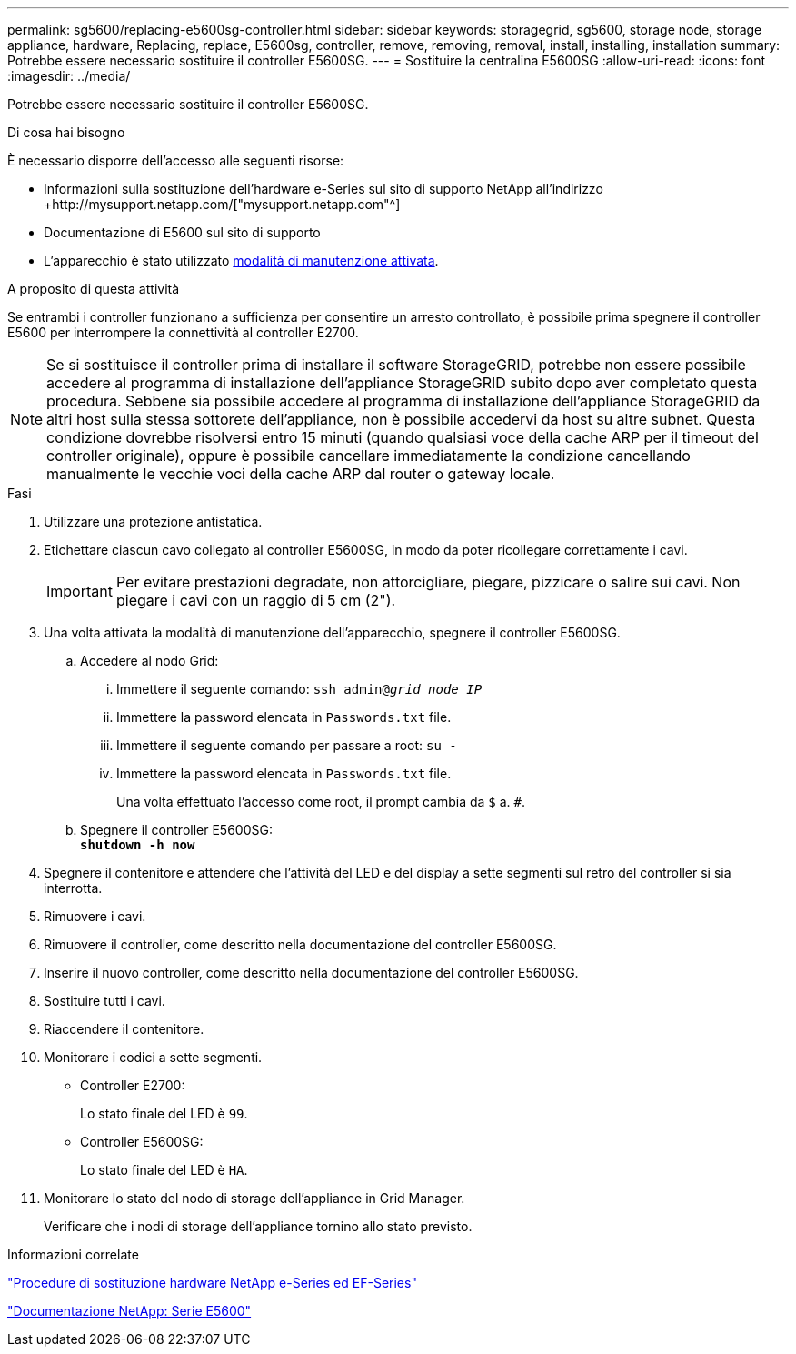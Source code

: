 ---
permalink: sg5600/replacing-e5600sg-controller.html 
sidebar: sidebar 
keywords: storagegrid, sg5600, storage node, storage appliance, hardware, Replacing, replace, E5600sg, controller, remove, removing, removal, install, installing, installation 
summary: Potrebbe essere necessario sostituire il controller E5600SG. 
---
= Sostituire la centralina E5600SG
:allow-uri-read: 
:icons: font
:imagesdir: ../media/


[role="lead"]
Potrebbe essere necessario sostituire il controller E5600SG.

.Di cosa hai bisogno
È necessario disporre dell'accesso alle seguenti risorse:

* Informazioni sulla sostituzione dell'hardware e-Series sul sito di supporto NetApp all'indirizzo +http://mysupport.netapp.com/["mysupport.netapp.com"^]
* Documentazione di E5600 sul sito di supporto
* L'apparecchio è stato utilizzato xref:placing-appliance-into-maintenance-mode.adoc[modalità di manutenzione attivata].


.A proposito di questa attività
Se entrambi i controller funzionano a sufficienza per consentire un arresto controllato, è possibile prima spegnere il controller E5600 per interrompere la connettività al controller E2700.


NOTE: Se si sostituisce il controller prima di installare il software StorageGRID, potrebbe non essere possibile accedere al programma di installazione dell'appliance StorageGRID subito dopo aver completato questa procedura. Sebbene sia possibile accedere al programma di installazione dell'appliance StorageGRID da altri host sulla stessa sottorete dell'appliance, non è possibile accedervi da host su altre subnet. Questa condizione dovrebbe risolversi entro 15 minuti (quando qualsiasi voce della cache ARP per il timeout del controller originale), oppure è possibile cancellare immediatamente la condizione cancellando manualmente le vecchie voci della cache ARP dal router o gateway locale.

.Fasi
. Utilizzare una protezione antistatica.
. Etichettare ciascun cavo collegato al controller E5600SG, in modo da poter ricollegare correttamente i cavi.
+

IMPORTANT: Per evitare prestazioni degradate, non attorcigliare, piegare, pizzicare o salire sui cavi. Non piegare i cavi con un raggio di 5 cm (2").

. Una volta attivata la modalità di manutenzione dell'apparecchio, spegnere il controller E5600SG.
+
.. Accedere al nodo Grid:
+
... Immettere il seguente comando: `ssh admin@_grid_node_IP_`
... Immettere la password elencata in `Passwords.txt` file.
... Immettere il seguente comando per passare a root: `su -`
... Immettere la password elencata in `Passwords.txt` file.
+
Una volta effettuato l'accesso come root, il prompt cambia da `$` a. `#`.



.. Spegnere il controller E5600SG: +
`*shutdown -h now*`


. Spegnere il contenitore e attendere che l'attività del LED e del display a sette segmenti sul retro del controller si sia interrotta.
. Rimuovere i cavi.
. Rimuovere il controller, come descritto nella documentazione del controller E5600SG.
. Inserire il nuovo controller, come descritto nella documentazione del controller E5600SG.
. Sostituire tutti i cavi.
. Riaccendere il contenitore.
. Monitorare i codici a sette segmenti.
+
** Controller E2700:
+
Lo stato finale del LED è `99`.

** Controller E5600SG:
+
Lo stato finale del LED è `HA`.



. Monitorare lo stato del nodo di storage dell'appliance in Grid Manager.
+
Verificare che i nodi di storage dell'appliance tornino allo stato previsto.



.Informazioni correlate
https://mysupport.netapp.com/info/web/ECMP11751516.html["Procedure di sostituzione hardware NetApp e-Series ed EF-Series"^]

http://mysupport.netapp.com/documentation/productlibrary/index.html?productID=61893["Documentazione NetApp: Serie E5600"^]
